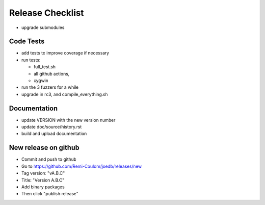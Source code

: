 Release Checklist
=================

- upgrade submodules

Code Tests
----------

- add tests to improve coverage if necessary
- run tests:

  - full_test.sh
  - all github actions,
  - cygwin

- run the 3 fuzzers for a while
- upgrade in rc3, and compile_everything.sh

Documentation
-------------

- update VERSION with the new version number
- update doc/source/history.rst
- build and upload documentation

New release on github
---------------------

- Commit and push to github
- Go to https://github.com/Remi-Coulom/joedb/releases/new
- Tag version: "vA.B.C"
- Title: "Version A.B.C"
- Add binary packages
- Then click "publish release"
